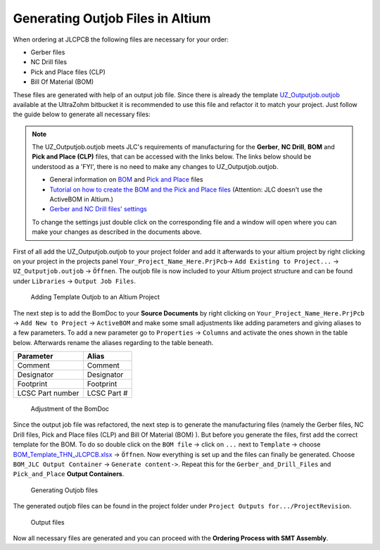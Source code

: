 =================================
Generating Outjob Files in Altium
=================================
When ordering at JLCPCB the following files are necessary for your order: 

* Gerber files
* NC Drill files
* Pick and Place files (CLP)
* Bill Of Material (BOM) 

These files are generated with help of an output job file. Since there is already the template `UZ_Outputjob.outjob <https://bitbucket.org/ultrazohm/altium_libraries/src/master/templates/output_jobs/>`_ 
available at the UltraZohm bitbucket it is recommended to use this file and refactor it to match your project. Just follow the guide below to generate all necessary files:

.. note:: The UZ_Outputjob.outjob meets JLC's requirements of manufacturing for the **Gerber**, **NC Drill**, **BOM** and **Pick and Place (CLP)** files, that can be accessed with the links below. The links below should be understood as a 'FYI', there is no need to make any changes to UZ_Outputjob.outjob.

    - General information on `BOM <https://support.jlcpcb.com/article/80-bill-of-materialsbom-file-for-smt-assembly>`_ and `Pick and Place <https://support.jlcpcb.com/article/79-pick-place-file-for-smt-assembly>`_ files 
    - `Tutorial on how to create the BOM and the Pick and Place files <https://support.jlcpcb.com/article/81-how-to-generate-bill-of-materials-and-component-placement-list-from-altium>`_ (Attention: JLC doesn't use the ActiveBOM in Altium.)
    - `Gerber and NC Drill files' settings <https://support.jlcpcb.com/article/42-how-to-export-altium-pcb-to-gerber-files>`_ 

    To change the settings just double click on the corresponding file and a window will open where you can make your changes as described in the documents above.

First of all add the UZ_Outputjob.outjob to your project folder and add it afterwards to your altium project by right clicking on your project in the projects panel 
``Your_Project_Name_Here.PrjPcb``-> ``Add Existing to Project...`` -> ``UZ_Outputjob.outjob`` -> ``Öffnen``. 
The outjob file is now included to your Altium project structure and can be found under ``Libraries`` -> ``Output Job Files``.

.. figure:: screencasts/Adding_UZ_Outjob_Template_to_an_Altium_Project.gif
    :width: 1200 

    Adding Template Outjob to an Altium Project

The next step is to add the BomDoc to your **Source Documents** by right clicking on ``Your_Project_Name_Here.PrjPcb`` -> ``Add New to Project`` -> ``ActiveBOM`` 
and make some small adjustments like adding parameters and giving aliases to a few parameters. To add a new parameter 
go to ``Properties`` -> ``Columns`` and activate the ones shown in the table below. Afterwards rename the aliases regarding to the table beneath.

================ ============
Parameter        Alias
================ ============
Comment          Comment
Designator       Designator
Footprint        Footprint
LCSC Part number LCSC Part #
================ ============   

.. figure:: screencasts/Adjustment_of_the_BOMDoc.gif
    :width: 1200

    Adjustment of the BomDoc

Since the output job file was refactored, the next step is to generate the manufacturing files (namely the Gerber files, NC Drill files, Pick and Place files (CLP) and  Bill Of Material (BOM) ). 
But before you generate the files, first add the correct template for the BOM. To do so 
double click on the ``BOM file`` -> click on ``...`` next to ``Template`` -> choose  `BOM_Template_THN_JLCPCB.xlsx <https://bitbucket.org/ultrazohm/altium_libraries/src/master/templates/BOM/>`_ -> ``Öffnen``. 
Now everything is set up and the files can finally be generated. 
Choose ``BOM_JLC Output Container`` -> ``Generate content->``. Repeat this for the ``Gerber_and_Drill_Files`` and ``Pick_and_Place`` **Output Containers**. 

.. figure:: screencasts/Generating_outjob_Files.gif 
    :width: 1200 

    Generating Outjob files

The generated outjob files can be found in the project folder under ``Project Outputs for.../ProjectRevision``. 

.. figure:: pictures/Output_Files.png
    :width: 1200
    :class: with-shadow

    Output files

Now all necessary files are generated and you can proceed with the **Ordering Process with SMT Assembly**.
